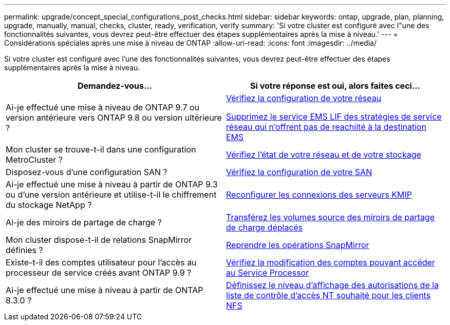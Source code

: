 ---
permalink: upgrade/concept_special_configurations_post_checks.html 
sidebar: sidebar 
keywords: ontap, upgrade, plan, planning, upgrade, manually, manual, checks, cluster, ready, verification, verify 
summary: 'Si votre cluster est configuré avec l"une des fonctionnalités suivantes, vous devrez peut-être effectuer des étapes supplémentaires après la mise à niveau.' 
---
= Considérations spéciales après une mise à niveau de ONTAP
:allow-uri-read: 
:icons: font
:imagesdir: ../media/


[role="lead"]
Si votre cluster est configuré avec l'une des fonctionnalités suivantes, vous devrez peut-être effectuer des étapes supplémentaires après la mise à niveau.

[cols="2*"]
|===
| Demandez-vous... | Si votre réponse est *oui*, alors faites ceci... 


| Ai-je effectué une mise à niveau de ONTAP 9.7 ou version antérieure vers ONTAP 9.8 ou version ultérieure ? | xref:task_verifying_your_network_configuration_after_upgrade.html[Vérifiez la configuration de votre réseau]

xref:remove-ems-lif-service-task.html[Supprimez le service EMS LIF des stratégies de service réseau qui n'offrent pas de reachiité à la destination EMS] 


| Mon cluster se trouve-t-il dans une configuration MetroCluster ? | xref:task_verifying_the_networking_and_storage_status_for_metrocluster_post_upgrade.html[Vérifiez l'état de votre réseau et de votre stockage] 


| Disposez-vous d'une configuration SAN ? | xref:task_verifying_the_san_configuration_after_an_upgrade.html[Vérifiez la configuration de votre SAN] 


| Ai-je effectué une mise à niveau à partir de ONTAP 9.3 ou d'une version antérieure et utilise-t-il le chiffrement du stockage NetApp ? | xref:task_reconfiguring_kmip_servers_connections_after_upgrading_to_ontap_9_3_or_later.html[Reconfigurer les connexions des serveurs KMIP] 


| Ai-je des miroirs de partage de charge ? | xref:task_relocating_moved_load_sharing_mirror_source_volumes.html[Transférez les volumes source des miroirs de partage de charge déplacés] 


| Mon cluster dispose-t-il de relations SnapMirror définies ? | xref:task_resuming_snapmirror_operations.html[Reprendre les opérations SnapMirror] 


| Existe-t-il des comptes utilisateur pour l'accès au processeur de service créés avant ONTAP 9.9 ? | xref:sp-user-accounts-change-concept.html[Vérifiez la modification des comptes pouvant accéder au Service Processor] 


| Ai-je effectué une mise à niveau à partir de ONTAP 8.3.0 ? | xref:task_setting_the_desired_nt_acl_permissions_display_level_for_nfs_clients.html[Définissez le niveau d'affichage des autorisations de la liste de contrôle d'accès NT souhaité pour les clients NFS] 
|===